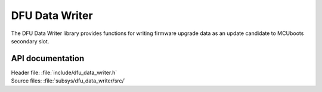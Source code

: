 .. _lib_dfu_data_writer:

DFU Data Writer
###############

The DFU Data Writer library provides functions for writing firmware upgrade
data as an update candidate to MCUboots secondary slot.


API documentation
*****************

| Header file: :file:`include/dfu_data_writer.h`
| Source files: :file:`subsys/dfu_data_writer/src/`

.. doxygengroup:: dfu_data_writer
   :project: nrf
   :members:
